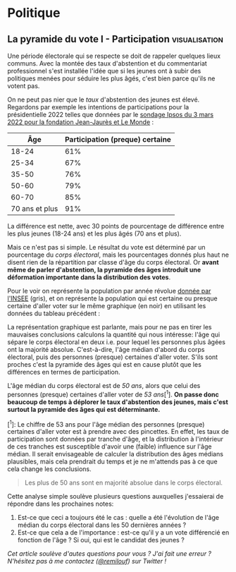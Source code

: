 #+HUGO_BASE_DIR: ../
#+HUGO_SECTION: posts

* Politique
** La pyramide du vote I - Participation :visualisation:
:PROPERTIES:
:EXPORT_FILE_NAME: pyramide-vote-participation
:EXPORT_DATE: 2022-03-10
:EXPORT_HUGO_CUSTOM_FRONT_MATTER: :math true
:END:

#+begin_src elisp :results silent :exports none
(pyvenv-workon 'pyramide)
#+end_src

#+name: Âge de la population en 2022 (INSEE)
#+begin_src python :session :results silent :exports none
"""
These data were downloaded from https://www.insee.fr/fr/statistiques/2381472#tableau-figure1
Key = age révolu (100 = 100 ans et plus)
Value = nombre de personnes dans la population française
"""
population = {
    0: 690942,
    1: 695063,
    2: 716123,
    3: 725576,
    4: 743039,
    5: 762367,
    6: 783332,
    7: 810097,
    8: 817631,
    9: 835242,
    10: 840895,
    11: 862319,
    12: 853243,
    13: 859175,
    14: 854278,
    15: 867238,
    16: 849665,
    17: 841314,
    18: 831528,
    19: 827807,
    20: 830697,
    21: 835200,
    22: 778873,
    23: 765236,
    24: 741535,
    25: 746399,
    26: 738131,
    27: 722662,
    28: 728320,
    29: 764166,
    30: 779572,
    31: 801165,
    32: 806948,
    33: 821127,
    34: 824250,
    35: 839830,
    36: 838306,
    37: 834328,
    38: 820145,
    39: 868806,
    40: 874869,
    41: 886274,
    42: 837272,
    43: 818115,
    44: 820176,
    45: 799456,
    46: 824241,
    47: 866161,
    48: 907462,
    49: 927759,
    50: 921723,
    51: 900060,
    52: 888235,
    53: 875245,
    54: 871895,
    55: 890989,
    56: 891608,
    57: 899644,
    58: 887307,
    59: 856255,
    60: 853667,
    61: 846060,
    62: 839655,
    63: 816587,
    64: 809514,
    65: 800032,
    66: 787325,
    67: 779454,
    68: 760616,
    69: 768507,
    70: 743139,
    71: 764252,
    72: 744985,
    73: 736777,
    74: 715221,
    75: 666821,
    76: 498019,
    77: 478997,
    78: 459971,
    79: 418516,
    80: 365621,
    81: 371202,
    82: 379585,
    83: 357369,
    84: 337938,
    85: 322009,
    86: 294853,
    87: 278596,
    88: 246130,
    89: 229535,
    90: 197481,
    91: 172622,
    92: 135469,
    93: 111515,
    94: 88537,
    95: 69657,
    96: 53102,
    97: 38627,
    98: 27946,
    99: 19134,
    100: 31037,
}
#+end_src

#+name: Sondage 02/03/2022 (Ipsos)
#+begin_src python :session :results silent :exports none
seuils = [25, 35, 50, 60, 70, 101]  # 101 car INSEE donne jusque "100 et plus"
participation = [.61, .67, .76, .79, .85, .91]
intentions = {
    "Mélenchon": [.17, .21, .14, .13, .10, .04],
    "Jadot": [.13, .07, .09, .08, .06, .05],
    "Macron": [.29, .26, .28, .25, .32, .38],
    "Pécresse": [.08, .03, .09, .09, .10, .22],
    "Le Pen": [.10, .20, .17, .19, .15, .08],
    "Zemmour": [.14, .10, .10, .15, .14, .15],
}
#+end_src

#+begin_src python :session :results silent :exports none
import bisect
import numpy as np
import matplotlib.pyplot as plt
from matplotlib import gridspec

def get_number_of_votes(population, seuils, ratio):
    num_votes = []
    eligible_ages = list(population.keys())[18:]
    for age in eligible_ages:
        idx = bisect.bisect_left(seuils, age)
        num_votes.append(int(population[age] * ratio[idx]))

    return num_votes

eligible = get_number_of_votes(population, seuils, [1.] * len(participation))
voting = get_number_of_votes(population, seuils, participation)

median_eligible = 18 + bisect.bisect_left(np.cumsum(eligible)/np.sum(eligible), 0.5)
median_voting = 18 + bisect.bisect_left(np.cumsum(voting)/np.sum(voting), 0.5)
#+end_src

Une période électorale qui se respecte se doit de rappeler quelques lieux communs. Avec la montée des taux d'abstention et du commentariat professionnel s'est installée l'idée que si les jeunes ont à subir des politiques menées pour séduire les plus âgés, c'est bien parce qu'ils ne votent pas.

On ne peut pas nier que le /taux/ d'abstention des jeunes est élevé. Regardons par exemple les intentions de participations pour la présidentielle 2022 telles que données par le [[https://www.ipsos.com/sites/default/files/ct/news/documents/2022-03/Ipsos%20-%20Enque%CC%82te%20Electorale%20-%20Vague%206%20-%205%20mars%202022.pdf][sondage Ipsos du 3 mars 2022 pour la fondation Jean-Jaurès et Le Monde]] :

|            Âge | Participation (preque) certaine |
|----------------+---------------------------------|
|          18-24 |                             61% |
|          25-34 |                             67% |
|          35-50 |                             76% |
|          50-60 |                             79% |
|          60-70 |                             85% |
| 70 ans et plus |                             91% |

La différence est nette, avec 30 points de pourcentage de différence entre les plus jeunes (18-24 ans) et les plus âgés (70 ans et plus).

Mais ce n'est pas si simple. Le résultat du vote est déterminé par un pourcentage du /corps électoral/, mais les pourcentages donnés plus haut ne disent rien de la répartition par classe d'âge du corps électoral. Or *avant même de parler d'abstention, la pyramide des âges introduit une déformation importante dans la distribution des votes*.

Pour le voir on représente la population par année révolue [[https://www.insee.fr/fr/statistiques/2381472][donnée par l'INSEE]] (gris), et on représente la population qui est certaine ou presque certaine d'aller voter sur le même graphique (en noir) en utilisant les données du tableau précédent :

#+begin_src python :session :results file :exports results :var filename="figures/pyramide-vote-abstention-pyramide.png"
fig = plt.figure(figsize=(6, 8))
gs = gridspec.GridSpec(3, 1, height_ratios = [.15,1,.15], figure=fig)

ax = plt.subplot(gs[0, 0])
ax.text(
    0.5,
    1.,
    f"Pyramide du vote",
    ha="center",
    va="top",
    fontname="Futura PT",
    fontsize=25,
    fontweight="bold",
)
ax.axis("off")

pop = list(population.values())[18:]
ages = list(population.keys())[18:]
num_votes = voting

ax = plt.subplot(gs[1, 0])
ax.barh(
    ages,
    pop,
    height=1.0,
    align="edge",
    color="lightgray",
    ec="white",
    label="Population en âge d'aller voter",
)

ax.barh(
    ages,
    num_votes,
    height=1.0,
    align="edge",
    color="black",
    ec="white",
    label="(Presque) certains d'aller voter",
)

ax.spines["right"].set_visible(False)
ax.spines["top"].set_visible(False)
ax.spines["left"].set_visible(False)

ax.spines["right"].set_position(('outward', 10))
ax.spines["bottom"].set_position(('outward', 10))

ax.tick_params('y', length=0)
ax.set_yticks([18, 25, 35, 50, 60, 70, 80, 90, 100])
ax.set_ylim([18,100])
ax.set_ylabel("Âge révolu")

ax.set_xlabel("Population (en milliers)")
ax.set_xlim([0, max(pop)])
ax.set_xticks([100_000, 300_000, 500_000, 700_000, 900_000], [100, 300, 500, 700, 900])
plt.legend(frameon=False)

ax = plt.subplot(gs[2, 0])
ax.text(
    1,
    -0.1,
    f"Tracé avec soin par @pollsposition",
    ha="right",
    va="top",
    fontname="Futura PT",
    fontsize=12,
    color="lightgray"
)
ax.axis("off")
gs.update(hspace=-0.05)

plt.savefig(filename, bbox_inches="tight")
filename
#+end_src

#+caption: Pour obtenir la pyramide des âges des personnes certaines d'aller voter on applique le pourcentage de participation de façon uniforme à toute la tranche d'âge correspondante. Ce qui donne un rendu un peu surprenant pour les centenaires par exemple, mais sans vraiment affecter les conclusions.
#+attr_org: :height 400
#+RESULTS:
[[file:figures/pyramide-vote-abstention-pyramide.png]]

La représentation graphique est parlante, mais pour ne pas en tirer les mauvaises conclusions calculons la quantité qui nous intéresse: l'âge qui sépare le corps électoral en deux i.e. pour lequel les personnes plus âgées ont la majorité absolue. C'est-à-dire, l'âge médian d'abord du corps électoral, puis des personnes (presque) certaines d'aller voter. S'ils sont proches c'est la pyramide des âges qui est en cause plutôt que les différences en termes de participation.

L'âge médian du corps électoral est de /50 ans/, alors que celui des personnes (presque) certaines d'aller voter de /53 ans/[^1]. *On passe donc beaucoup de temps à déplorer le taux d'abstention des jeunes, mais c'est surtout la pyramide des âges qui est déterminante.*

[^1]: Le chiffre de 53 ans pour l'âge médian des personnes (presque) certaines d'aller voter est à prendre avec des pincettes. En effet, les taux de participation sont données par tranche d'âge, et la distribution à l'intérieur de ces tranches est susceptible d'avoir une (faible) influence sur l'âge médian. Il serait envisageable de calculer la distribution des âges médians plausibles, mais cela prendrait du temps et je ne m'attends pas à ce que cela change les conclusions.

#+begin_quote
Les plus de 50 ans sont en majorité absolue dans le corps électoral.
#+end_quote

Cette analyse simple soulève plusieurs questions auxquelles j'essaierai de répondre dans les prochaines notes:
1. Est-ce que ceci a toujours été le cas : quelle a été l'évolution de l'âge médian du corps électoral dans les 50 dernières années ?
2. Est-ce que cela a de l'importance : est-ce qu'il y a un vote différencié en fonction de l'âge ? Si oui, qui est le candidat des jeunes ?

/Cet article soulève d'autes questions pour vous ? J'ai fait une erreur ? N'hésitez pas à me contactez ([[https://twitter.com/remilouf][@remilouf]]) sur Twitter !/

#+description: Age médian en supposant que tous les 18-35 ans votent
#+begin_src python :session :results silent :exports none
participation_young = [1., 1.] + participation[2:]
young = get_number_of_votes(population, seuils,  participation_young)
print(18 + bisect.bisect_left(np.cumsum(young)/np.sum(young), 0.5))
#+end_src
